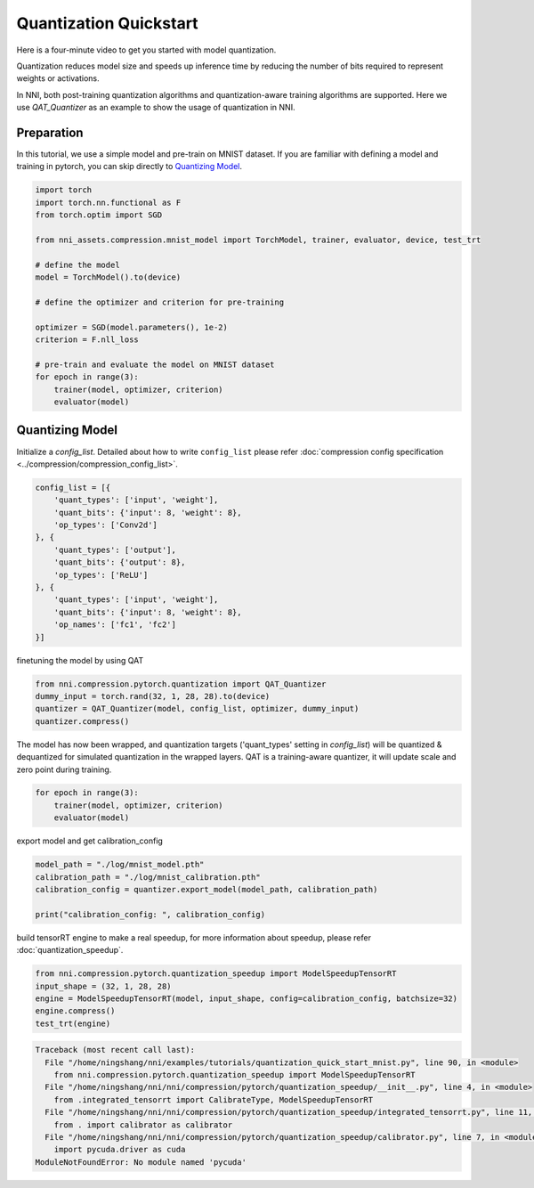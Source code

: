 
.. DO NOT EDIT.
.. THIS FILE WAS AUTOMATICALLY GENERATED BY SPHINX-GALLERY.
.. TO MAKE CHANGES, EDIT THE SOURCE PYTHON FILE:
.. "tutorials/quantization_quick_start_mnist.py"
.. LINE NUMBERS ARE GIVEN BELOW.

.. only:: html

    .. note::
        :class: sphx-glr-download-link-note

        Click :ref:`here <sphx_glr_download_tutorials_quantization_quick_start_mnist.py>`
        to download the full example code

.. rst-class:: sphx-glr-example-title

.. _sphx_glr_tutorials_quantization_quick_start_mnist.py:


Quantization Quickstart
=======================

Here is a four-minute video to get you started with model quantization.

..  youtube:: MSfV7AyfiA4
    :align: center

Quantization reduces model size and speeds up inference time by reducing the number of bits required to represent weights or activations.

In NNI, both post-training quantization algorithms and quantization-aware training algorithms are supported.
Here we use `QAT_Quantizer` as an example to show the usage of quantization in NNI.

.. GENERATED FROM PYTHON SOURCE LINES 17-22

Preparation
-----------

In this tutorial, we use a simple model and pre-train on MNIST dataset.
If you are familiar with defining a model and training in pytorch, you can skip directly to `Quantizing Model`_.

.. GENERATED FROM PYTHON SOURCE LINES 22-42

.. code-block:: default


    import torch
    import torch.nn.functional as F
    from torch.optim import SGD

    from nni_assets.compression.mnist_model import TorchModel, trainer, evaluator, device, test_trt

    # define the model
    model = TorchModel().to(device)

    # define the optimizer and criterion for pre-training

    optimizer = SGD(model.parameters(), 1e-2)
    criterion = F.nll_loss

    # pre-train and evaluate the model on MNIST dataset
    for epoch in range(3):
        trainer(model, optimizer, criterion)
        evaluator(model)





.. rst-class:: sphx-glr-script-out

 .. code-block:: none

    Average test loss: 0.5035, Accuracy: 8506/10000 (85%)
    Average test loss: 0.2626, Accuracy: 9198/10000 (92%)
    Average test loss: 0.1960, Accuracy: 9423/10000 (94%)




.. GENERATED FROM PYTHON SOURCE LINES 43-48

Quantizing Model
----------------

Initialize a `config_list`.
Detailed about how to write ``config_list`` please refer :doc:`compression config specification <../compression/compression_config_list>`.

.. GENERATED FROM PYTHON SOURCE LINES 48-63

.. code-block:: default


    config_list = [{
        'quant_types': ['input', 'weight'],
        'quant_bits': {'input': 8, 'weight': 8},
        'op_types': ['Conv2d']
    }, {
        'quant_types': ['output'],
        'quant_bits': {'output': 8},
        'op_types': ['ReLU']
    }, {
        'quant_types': ['input', 'weight'],
        'quant_bits': {'input': 8, 'weight': 8},
        'op_names': ['fc1', 'fc2']
    }]








.. GENERATED FROM PYTHON SOURCE LINES 64-65

finetuning the model by using QAT

.. GENERATED FROM PYTHON SOURCE LINES 65-70

.. code-block:: default

    from nni.compression.pytorch.quantization import QAT_Quantizer
    dummy_input = torch.rand(32, 1, 28, 28).to(device)
    quantizer = QAT_Quantizer(model, config_list, optimizer, dummy_input)
    quantizer.compress()





.. rst-class:: sphx-glr-script-out

 .. code-block:: none


    TorchModel(
      (conv1): QuantizerModuleWrapper(
        (module): Conv2d(1, 6, kernel_size=(5, 5), stride=(1, 1))
      )
      (conv2): QuantizerModuleWrapper(
        (module): Conv2d(6, 16, kernel_size=(5, 5), stride=(1, 1))
      )
      (fc1): QuantizerModuleWrapper(
        (module): Linear(in_features=256, out_features=120, bias=True)
      )
      (fc2): QuantizerModuleWrapper(
        (module): Linear(in_features=120, out_features=84, bias=True)
      )
      (fc3): Linear(in_features=84, out_features=10, bias=True)
      (relu1): QuantizerModuleWrapper(
        (module): ReLU()
      )
      (relu2): QuantizerModuleWrapper(
        (module): ReLU()
      )
      (relu3): QuantizerModuleWrapper(
        (module): ReLU()
      )
      (relu4): QuantizerModuleWrapper(
        (module): ReLU()
      )
      (pool1): MaxPool2d(kernel_size=(2, 2), stride=(2, 2), padding=0, dilation=1, ceil_mode=False)
      (pool2): MaxPool2d(kernel_size=(2, 2), stride=(2, 2), padding=0, dilation=1, ceil_mode=False)
    )



.. GENERATED FROM PYTHON SOURCE LINES 71-74

The model has now been wrapped, and quantization targets ('quant_types' setting in `config_list`)
will be quantized & dequantized for simulated quantization in the wrapped layers.
QAT is a training-aware quantizer, it will update scale and zero point during training.

.. GENERATED FROM PYTHON SOURCE LINES 74-79

.. code-block:: default


    for epoch in range(3):
        trainer(model, optimizer, criterion)
        evaluator(model)





.. rst-class:: sphx-glr-script-out

 .. code-block:: none

    Average test loss: 0.1451, Accuracy: 9560/10000 (96%)
    Average test loss: 0.1279, Accuracy: 9578/10000 (96%)
    Average test loss: 0.1084, Accuracy: 9668/10000 (97%)




.. GENERATED FROM PYTHON SOURCE LINES 80-81

export model and get calibration_config

.. GENERATED FROM PYTHON SOURCE LINES 81-87

.. code-block:: default

    model_path = "./log/mnist_model.pth"
    calibration_path = "./log/mnist_calibration.pth"
    calibration_config = quantizer.export_model(model_path, calibration_path)

    print("calibration_config: ", calibration_config)





.. rst-class:: sphx-glr-script-out

 .. code-block:: none

    calibration_config:  {'conv1': {'weight_bits': 8, 'weight_scale': tensor([0.0035], device='cuda:0'), 'weight_zero_point': tensor([78.], device='cuda:0'), 'input_bits': 8, 'tracked_min_input': -0.4242129623889923, 'tracked_max_input': 2.821486711502075}, 'conv2': {'weight_bits': 8, 'weight_scale': tensor([0.0021], device='cuda:0'), 'weight_zero_point': tensor([124.], device='cuda:0'), 'input_bits': 8, 'tracked_min_input': 0.0, 'tracked_max_input': 18.605283737182617}, 'fc1': {'weight_bits': 8, 'weight_scale': tensor([0.0011], device='cuda:0'), 'weight_zero_point': tensor([137.], device='cuda:0'), 'input_bits': 8, 'tracked_min_input': 0.0, 'tracked_max_input': 32.75674057006836}, 'fc2': {'weight_bits': 8, 'weight_scale': tensor([0.0013], device='cuda:0'), 'weight_zero_point': tensor([115.], device='cuda:0'), 'input_bits': 8, 'tracked_min_input': 0.0, 'tracked_max_input': 26.47129249572754}, 'relu1': {'output_bits': 8, 'tracked_min_output': 0.0, 'tracked_max_output': 18.679080963134766}, 'relu2': {'output_bits': 8, 'tracked_min_output': 0.0, 'tracked_max_output': 33.193626403808594}, 'relu3': {'output_bits': 8, 'tracked_min_output': 0.0, 'tracked_max_output': 27.17283821105957}, 'relu4': {'output_bits': 8, 'tracked_min_output': 0.0, 'tracked_max_output': 21.425003051757812}}




.. GENERATED FROM PYTHON SOURCE LINES 88-89

build tensorRT engine to make a real speedup, for more information about speedup, please refer :doc:`quantization_speedup`.

.. GENERATED FROM PYTHON SOURCE LINES 89-95

.. code-block:: default


    from nni.compression.pytorch.quantization_speedup import ModelSpeedupTensorRT
    input_shape = (32, 1, 28, 28)
    engine = ModelSpeedupTensorRT(model, input_shape, config=calibration_config, batchsize=32)
    engine.compress()
    test_trt(engine)


.. rst-class:: sphx-glr-script-out

.. code-block:: pytb

    Traceback (most recent call last):
      File "/home/ningshang/nni/examples/tutorials/quantization_quick_start_mnist.py", line 90, in <module>
        from nni.compression.pytorch.quantization_speedup import ModelSpeedupTensorRT
      File "/home/ningshang/nni/nni/compression/pytorch/quantization_speedup/__init__.py", line 4, in <module>
        from .integrated_tensorrt import CalibrateType, ModelSpeedupTensorRT
      File "/home/ningshang/nni/nni/compression/pytorch/quantization_speedup/integrated_tensorrt.py", line 11, in <module>
        from . import calibrator as calibrator
      File "/home/ningshang/nni/nni/compression/pytorch/quantization_speedup/calibrator.py", line 7, in <module>
        import pycuda.driver as cuda
    ModuleNotFoundError: No module named 'pycuda'





.. rst-class:: sphx-glr-timing

   **Total running time of the script:** ( 1 minutes  24.812 seconds)


.. _sphx_glr_download_tutorials_quantization_quick_start_mnist.py:

.. only:: html

  .. container:: sphx-glr-footer sphx-glr-footer-example


    .. container:: sphx-glr-download sphx-glr-download-python

      :download:`Download Python source code: quantization_quick_start_mnist.py <quantization_quick_start_mnist.py>`

    .. container:: sphx-glr-download sphx-glr-download-jupyter

      :download:`Download Jupyter notebook: quantization_quick_start_mnist.ipynb <quantization_quick_start_mnist.ipynb>`


.. only:: html

 .. rst-class:: sphx-glr-signature

    `Gallery generated by Sphinx-Gallery <https://sphinx-gallery.github.io>`_
